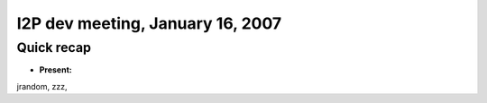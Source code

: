 I2P dev meeting, January 16, 2007
=================================

Quick recap
-----------

* **Present:**

jrandom,
zzz,
